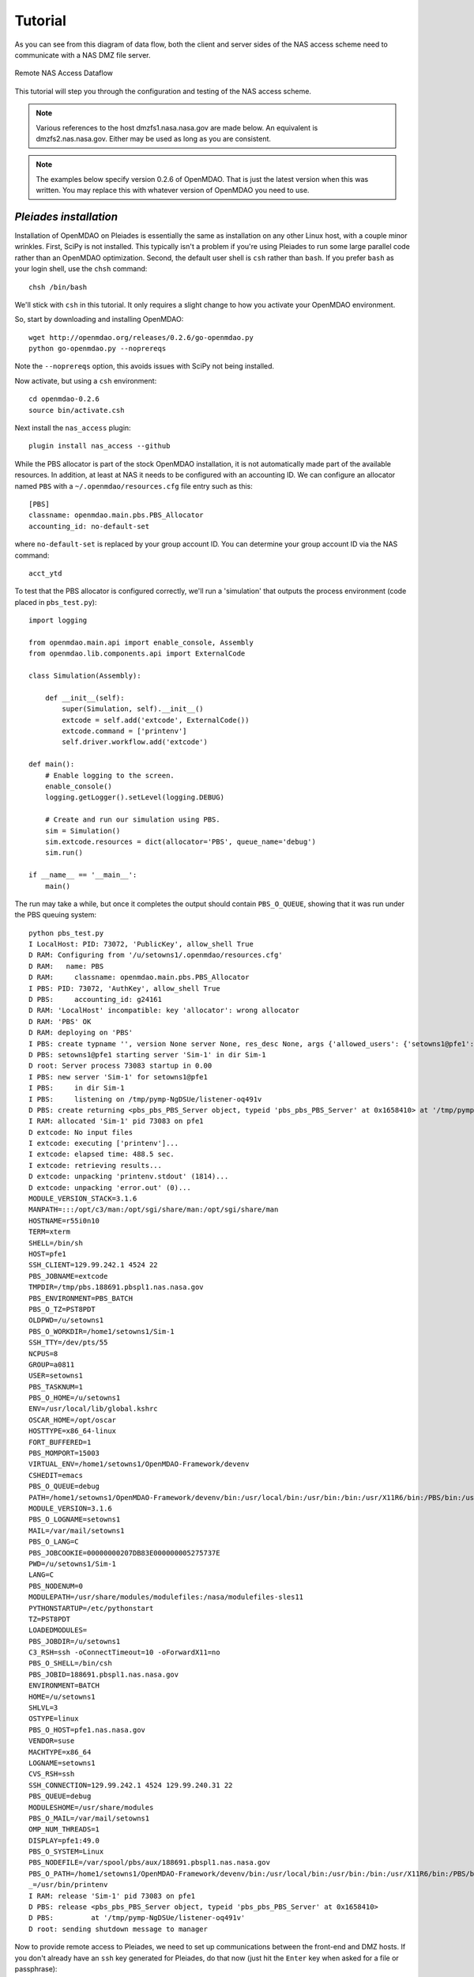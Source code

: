 .. _`tutorial`:


========
Tutorial
========

As you can see from this diagram of data flow, both the client and server
sides of the NAS access scheme need to communicate with a NAS DMZ file server.

.. figure:: dataflow.png
   :align: center

   Remote NAS Access Dataflow 

This tutorial will step you through the configuration and testing of the NAS
access scheme.

.. note::

    Various references to the host dmzfs1.nasa.nasa.gov are made below.
    An equivalent is dmzfs2.nas.nasa.gov.  Either may be used as long as
    you are consistent.

.. note::

    The examples below specify version 0.2.6 of OpenMDAO.  That is just the
    latest version when this was written.  You may replace this with whatever
    version of OpenMDAO you need to use.


.. index:: pleiades installation

*Pleiades installation*
_______________________

Installation of OpenMDAO on Pleiades is essentially the same as installation
on any other Linux host, with a couple minor wrinkles.  First, SciPy is not
installed.  This typically isn't a problem if you're using Pleiades to run
some large parallel code rather than an OpenMDAO optimization.  Second, the
default user shell is ``csh`` rather than ``bash``.  If you prefer ``bash``
as your login shell, use the ``chsh`` command::

    chsh /bin/bash

We'll stick with ``csh`` in this tutorial.  It only requires a slight change
to how you activate your OpenMDAO environment.

So, start by downloading and installing OpenMDAO::

    wget http://openmdao.org/releases/0.2.6/go-openmdao.py
    python go-openmdao.py --noprereqs

Note the ``--noprereqs`` option, this avoids issues with SciPy not being
installed.

Now activate, but using a ``csh`` environment::

    cd openmdao-0.2.6
    source bin/activate.csh

Next install the ``nas_access`` plugin::

    plugin install nas_access --github

While the PBS allocator is part of the stock OpenMDAO installation, it is not
automatically made part of the available resources.  In addition, at least at
NAS it needs to be configured with an accounting ID.  We can configure an
allocator named ``PBS`` with a ``~/.openmdao/resources.cfg`` file entry such
as this::

    [PBS]
    classname: openmdao.main.pbs.PBS_Allocator
    accounting_id: no-default-set

where ``no-default-set`` is replaced by your group account ID.  You can
determine your group account ID via the NAS command::

    acct_ytd

To test that the PBS allocator is configured correctly, we'll run a
'simulation' that outputs the process environment (code placed in
``pbs_test.py``)::

    import logging

    from openmdao.main.api import enable_console, Assembly
    from openmdao.lib.components.api import ExternalCode

    class Simulation(Assembly):

        def __init__(self):
            super(Simulation, self).__init__()
            extcode = self.add('extcode', ExternalCode())
            extcode.command = ['printenv']
            self.driver.workflow.add('extcode')

    def main():
        # Enable logging to the screen.
        enable_console()
        logging.getLogger().setLevel(logging.DEBUG)

        # Create and run our simulation using PBS.
        sim = Simulation()
        sim.extcode.resources = dict(allocator='PBS', queue_name='debug')
        sim.run()

    if __name__ == '__main__':
        main()

The run may take a while, but once it completes the output should contain
``PBS_O_QUEUE``, showing that it was run under the PBS queuing system::

    python pbs_test.py
    I LocalHost: PID: 73072, 'PublicKey', allow_shell True
    D RAM: Configuring from '/u/setowns1/.openmdao/resources.cfg'
    D RAM:   name: PBS
    D RAM:     classname: openmdao.main.pbs.PBS_Allocator
    I PBS: PID: 73072, 'AuthKey', allow_shell True
    D PBS:     accounting_id: g24161
    D RAM: 'LocalHost' incompatible: key 'allocator': wrong allocator
    D RAM: 'PBS' OK
    D RAM: deploying on 'PBS'
    I PBS: create typname '', version None server None, res_desc None, args {'allowed_users': {'setowns1@pfe1': <_RSAobj @0x165c320 n(2048),e>}, 'name': 'Sim-1'}
    D PBS: setowns1@pfe1 starting server 'Sim-1' in dir Sim-1
    D root: Server process 73083 startup in 0.00
    I PBS: new server 'Sim-1' for setowns1@pfe1
    I PBS:     in dir Sim-1
    I PBS:     listening on /tmp/pymp-NgDSUe/listener-oq491v
    D PBS: create returning <pbs_pbs_PBS_Server object, typeid 'pbs_pbs_PBS_Server' at 0x1658410> at '/tmp/pymp-NgDSUe/listener-oq491v'
    I RAM: allocated 'Sim-1' pid 73083 on pfe1
    D extcode: No input files
    I extcode: executing ['printenv']...
    I extcode: elapsed time: 488.5 sec.
    I extcode: retrieving results...
    D extcode: unpacking 'printenv.stdout' (1814)...
    D extcode: unpacking 'error.out' (0)...
    MODULE_VERSION_STACK=3.1.6
    MANPATH=:::/opt/c3/man:/opt/sgi/share/man:/opt/sgi/share/man
    HOSTNAME=r55i0n10
    TERM=xterm
    SHELL=/bin/sh
    HOST=pfe1
    SSH_CLIENT=129.99.242.1 4524 22
    PBS_JOBNAME=extcode
    TMPDIR=/tmp/pbs.188691.pbspl1.nas.nasa.gov
    PBS_ENVIRONMENT=PBS_BATCH
    PBS_O_TZ=PST8PDT
    OLDPWD=/u/setowns1
    PBS_O_WORKDIR=/home1/setowns1/Sim-1
    SSH_TTY=/dev/pts/55
    NCPUS=8
    GROUP=a0811
    USER=setowns1
    PBS_TASKNUM=1
    PBS_O_HOME=/u/setowns1
    ENV=/usr/local/lib/global.kshrc
    OSCAR_HOME=/opt/oscar
    HOSTTYPE=x86_64-linux
    FORT_BUFFERED=1
    PBS_MOMPORT=15003
    VIRTUAL_ENV=/home1/setowns1/OpenMDAO-Framework/devenv
    CSHEDIT=emacs
    PBS_O_QUEUE=debug
    PATH=/home1/setowns1/OpenMDAO-Framework/devenv/bin:/usr/local/bin:/usr/bin:/bin:/usr/X11R6/bin:/PBS/bin:/usr/sbin:/sbin:/opt/c3/bin:/opt/sgi/sbin:/opt/sgi/bin:/opt/sgi/sbin:/opt/sgi/bin:/u/setowns1/bin
    MODULE_VERSION=3.1.6
    PBS_O_LOGNAME=setowns1
    MAIL=/var/mail/setowns1
    PBS_O_LANG=C
    PBS_JOBCOOKIE=00000000207DB83E000000005275737E
    PWD=/u/setowns1/Sim-1
    LANG=C
    PBS_NODENUM=0
    MODULEPATH=/usr/share/modules/modulefiles:/nasa/modulefiles-sles11
    PYTHONSTARTUP=/etc/pythonstart
    TZ=PST8PDT
    LOADEDMODULES=
    PBS_JOBDIR=/u/setowns1
    C3_RSH=ssh -oConnectTimeout=10 -oForwardX11=no
    PBS_O_SHELL=/bin/csh
    PBS_JOBID=188691.pbspl1.nas.nasa.gov
    ENVIRONMENT=BATCH
    HOME=/u/setowns1
    SHLVL=3
    OSTYPE=linux
    PBS_O_HOST=pfe1.nas.nasa.gov
    VENDOR=suse
    MACHTYPE=x86_64
    LOGNAME=setowns1
    CVS_RSH=ssh
    SSH_CONNECTION=129.99.242.1 4524 129.99.240.31 22
    PBS_QUEUE=debug
    MODULESHOME=/usr/share/modules
    PBS_O_MAIL=/var/mail/setowns1
    OMP_NUM_THREADS=1
    DISPLAY=pfe1:49.0
    PBS_O_SYSTEM=Linux
    PBS_NODEFILE=/var/spool/pbs/aux/188691.pbspl1.nas.nasa.gov
    PBS_O_PATH=/home1/setowns1/OpenMDAO-Framework/devenv/bin:/usr/local/bin:/usr/bin:/bin:/usr/X11R6/bin:/PBS/bin:/usr/sbin:/sbin:/opt/c3/bin:/opt/sgi/sbin:/opt/sgi/bin
    _=/usr/bin/printenv
    I RAM: release 'Sim-1' pid 73083 on pfe1
    D PBS: release <pbs_pbs_PBS_Server object, typeid 'pbs_pbs_PBS_Server' at 0x1658410>
    D PBS:         at '/tmp/pymp-NgDSUe/listener-oq491v'
    D root: sending shutdown message to manager

Now to provide remote access to Pleiades, we need to set up communications
between the front-end and DMZ hosts.  If you don't already have an ``ssh``
key generated for Pleiades, do that now (just hit the ``Enter`` key when asked
for a file or passphrase)::

    ssh-keygen

You should now have a ``~/.ssh/id_rsa.pub`` file. We need to copy that to the
DMZ host we'll be using.  To help keep track of multiple keys on the remote
host, copy it to a different name related to the host it was generated on
(in this example ``pfe1``)::

    scp ~/.ssh/id_rsa.pub dmzfs1:.ssh/id_rsa.pfe1

To add it to the remote ``authorized_keys`` file, log in and append it to
any existing authorized keys::

    ssh dmzfs1
    cat .ssh/pfe1.pub >>.ssh/authorized_keys
    echo "" >>.ssh/authorized_keys
    exit

To test that communications are set up correctly, run a simple test::

    ssh dmzfs1 date

This should simply print the date (after the US Government computer access
warning).  If you are still prompted to enter a password, something is wrong
with your configuration.

Now we're ready to run the RJE server::

    python -m nas_access.rje --allocator PBS &

The trailing ``&`` above causes the server process to be 'backgrounded' or
detached from the terminal shell process.  You can check hat the server is
running by looking at the log file::

    cat openmdao_log.txt
    I LocalHost: PID: 98317, 'PublicKey', allow_shell True
    D RAM: Configuring from '/u/setowns1/.openmdao/resources.cfg'
    D RAM:   name: PBS
    D RAM:     classname: openmdao.main.pbs.PBS_Allocator
    I PBS: PID: 98317, 'AuthKey', allow_shell True
    D PBS:     accounting_id: g24161
    I root: RJE server ready

With the server running in the background, we can safely log out.  It should
remain running until the host is rebooted, which is infrequent.

While typically you'll want to run PBS jobs, at times it's useful to run
on the front-end host without any queueing delays.  You can do this by
running the RJE server with the ``LocalHost`` allocator::

    python -m nas_access.rje --allocator LocalHost &

.. note::

    You can only run one RJE server per host.  To support multiple RJE
    servers run them on separate hosts.


.. index:: linux/mac client installation

*Linux/Mac OS X client installation*
____________________________________

Start by downloading and installing OpenMDAO::

    wget http://openmdao.org/releases/0.2.6/go-openmdao.py
    python go-openmdao.py

Activate the OpenMDAO environment::

    cd openmdao-0.2.6
    . bin/activate

Next install the ``nas_access`` plugin::

    plugin install nas_access --github

We'll need to be able to ``scp`` and ``ssh`` to one of the NAS DMZ file servers
(``dmzfs1.nas.nasa.gov`` or ``dmzfs2.nas.nasa.gov``) without requiring any
user intervention.  If you don't already have an ``ssh`` key generated for the
local machine, do that now (just hit the ``Enter`` key when asked for a file or
passphrase)::

    ssh-keygen

You should now have a ``~/.ssh/id_rsa.pub`` file. We need to copy that to the
DMZ host we'll be using.  To help keep track of multiple keys on the remote
host, copy it to a different name related to the host it was generated on
(in this example ``torpedo``)::

    scp ~/.ssh/id_rsa.pub dmzfs1.nas.nasa.gov:.ssh/id_rsa.torpedo

To add it to the remote ``authorized_keys`` file, log in and append it to
any existing authorized keys::

    ssh dmzfs1.nas.nasa.gov
    cat .ssh/id_rsa.torpedo >>.ssh/authorized_keys
    echo "" >>.ssh/authorized_keys
    exit

To test that communications are set up correctly, run a simple test::

    ssh dmzfs1.nas.nasa.gov date

This should simply print the date in the remote timezone (after the US
Government computer access warning).  If you are still prompted to enter a
password, something is wrong with your configuration.

.. note::

    If your username on the client machine does not match your NAS username,
    add a 'username@' prefix to the DMZ hostname in the above commands,
    replacing 'username' with your NAS username.


.. index:: windows client installation

*Windows client installation*
_____________________________

Start by downloading and installing OpenMDAO. There are multiple ways of doing
this, what's shown here is an alternative to that described in the online
OpenMDAO documentation that works in at least some environments::

    start http://openmdao.org/releases/0.2.6/go-openmdao.py
    python Downloads/go-openmdao.py

Activate the OpenMDAO environment::

    cd openmdao-0.2.6
    Scripts\activate

Next install the ``nas_access`` plugin::

    plugin install nas_access --github

Go back to your original directory so files created next won't be clobbered
if you update your OpenMDAO configuration::

    cd ..

The ``plink`` and ``pscp`` commands from the ``PuTTY`` package are used to
communicate with the NAS DMZ file servers, so we need to install that if it's
not already on your machine.  The link here is from the PuTTY download page::

    start http://the.earth.li/~sgtatham/putty/latest/x86/putty-0.62-installer.exe

If you used the defaults during the installation process then the line below
will update ``PATH`` appropriately (for the current session only, you'll need
to make this permanent based on which version of Windows you're running)::

    set PATH=%PATH%;C:\Program Files\PuTTY

Assuming you don't already have PuTTY public and private keys saved, run
the ``puttygen`` tool::

    puttygen

Click the ``Generate`` button and wait for the keys to be generated while
moving the mouse around.  You should have a window that looks like this:

.. figure:: putty-gen.png
   :align: center

   PuTTY Key Generation

Click the ``Save private key`` button and enter a file name, for example
``id_rsa``.  Click in the ``Public key for pasting into OpenSSH`` window,
then right-click and choose ``Select All``.  Then choose ``Copy``.
Close puttygen and start up Notepad::

    notepad

Right-click in the Notepad window and choose ``Paste``.  Now save the Notepad
file to ``id_rsa.pub``.

.. note::

    If you 'lose' the copied public key, just restart `puttygen` and use the
    ``Load`` button to reload ``id_rsa``.

You should now have ``id_rsa.pub`` and ``id_rsa.ppk`` files.

Next we'll create a PuTTY session named ``dmzfs1.nas.nasa.gov`` via the
``PuTTY`` tool::

    putty

.. figure:: putty-session.png
   :align: center

   PuTTY Session

The session name should match the host name (one of the DMZ hosts).
Be sure to enter the ``id_rsa.ppk`` file name under the ``Connection/SSH/Auth``
section:

.. figure:: putty-auth.png
   :align: center

   PuTTY Authentication

If your local username is different than your NAS username, enter your NAS
username in the ``Connection/Data`` section:

.. figure:: putty-user.png
   :align: center

   PuTTY Username

Use the ``Save`` button (shown in the opening screen) to save the session.

With a public/private key pair generated and a session referencing them
created, we now need to copy the public key file to the DMZ host we'll be
using.  To help keep track of multiple keys on the remote host, copy it to a
different name related to the host it was generated on (in this example
``pc``)::

    pscp id_rsa.pub dmzfs1.nas.nasa.gov:.ssh/id_rsa.pc

To add it to the remote ``authorized_keys`` file, log in and append it to
any existing authorized keys::

    plink dmzfs1.nas.nasa.gov
    cat .ssh/id_rsa.pc >>.ssh/authorized_keys
    echo "" >>.ssh/authorized_keys
    exit

To test that communications are set up correctly, run a simple test::

    plink dmzfs1.nas.nasa.gov date

This should simply print the date (in the remote timezone).  If you are still
prompted to enter a password, something is wrong with your configuration.

.. warning::

    The ``id_rsa.ppk`` file should be protected from access by other users.
    It contains your private key which must remain private!  Use the
    ``Security`` tab on the ``Properties`` panel to ensure this file is not
    accessible by other users.


.. index:: testing

*Testing*
_________

The ``NAS_Allocator`` requires some configuration information, which can either
be set in your OpenMDAO code or in a configuration file.  We'll put it in the
OpenMDAO code for this tutorial.  The :ref:`usage` has an example configuration
file.

To test that your NAS access configuration is functional, we'll run a trivial
'simulation' that outputs the process environment (code placed in
``nas_test.py``)::

    import logging

    from nas_access import NAS_Allocator

    from openmdao.main.api import enable_console, Assembly
    from openmdao.main.resource import ResourceAllocationManager as RAM
    from openmdao.lib.components.api import ExternalCode

    class Simulation(Assembly):

        def __init__(self):
            super(Simulation, self).__init__()
            extcode = self.add('extcode', ExternalCode())
            extcode.command = ['printenv']
            self.driver.workflow.add('extcode')

    def main():
        # Enable logging to the screen.
        enable_console()
        logging.getLogger().setLevel(logging.DEBUG)

        # Configure access to Pleiades.
        RAM.add_allocator(NAS_Allocator(name='Pleiades',
                                        dmz_host='dmzfs1.nas.nasa.gov',
                                        server_host='pfe1'))

        # Create and run our simulation on Pleiades.
        sim = Simulation()
        sim.extcode.resources = dict(allocator='Pleiades', queue_name='debug')
        sim.run()

    if __name__ == '__main__':
        main()

Note that the above defines a single ``NAS_Allocator``.  You can define as
many allocators as RJE servers that are running.  You can only have one RJE
server running on a front-end host, but Pleiades has multiple front-end hosts,
so simply alter the ``server_host`` argument to suit.  For instance, two
allocators could provide access to remote LocalHost as well as PBS servers.

.. note::

    If your username on the client machine does not match your NAS username,
    you must add ``username='NAS-username'`` to the `NAS_Allocator` arguments.

Running the test should get output similar to this::

    python nas_test.py
    D Pleiades: init
    D Pleiades: connecting to RJE-pfe1 at dmzfs1.nas.nasa.gov
    I Pleiades: initializing
    D Pleiades: connected to 'pfe1' on 'dmzfs1.nas.nasa.gov'
    I LocalHost: PID: 1493, 'PublicKey', allow_shell True
    D RAM: 'LocalHost' incompatible: key 'allocator': wrong allocator
    D Pleiades: request 1: 'time_estimate' ({'queue_name': 'debug'},) {}
    D Pleiades: reply 1: (0, {'total_cpus': 10000})
    D RAM: 'Pleiades' OK
    D RAM: deploying on 'Pleiades'
    D Pleiades: request 2: 'deploy' ('Sim-1', {'queue_name': 'debug', 'allocator': 'Pleiades'}, {'total_cpus': 10000}) {}
    D Pleiades: reply 2: ('RJE-pfe1/ip-10-243-75-178-1493-Pleiades/Sim-1', 64515)
    D Pleiades/Sim-1: connecting to RJE-pfe1 at dmzfs1.nas.nasa.gov
    I Pleiades/Sim-1: initializing
    I RAM: allocated 'Sim-1' pid 64515 on pfe1
    D extcode: No input files
    I extcode: executing ['printenv']...
    D Pleiades/Sim-1: request 1: 'execute_command' ({'queue_name': 'debug', 'output_path': 'printenv.stdout', 'allocator': 'Pleiades', 'remote_command': 'printenv', 'job_name': 'extcode', 'error_path': 'error.out'},) {}
    D Pleiades/Sim-1: reply 1: (0, '')
    I extcode: elapsed time: 390.0 sec.
    I extcode: retrieving results...
    D Pleiades/Sim-1: request 2: 'pack_zipfile' (['printenv.stdout', 'error.out'], 'outputs.zip') {}
    D Pleiades/Sim-1: reply 2: (2, 1875)
    D Pleiades/Sim-1: open 'outputs.zip' 'rb' -1
    D Pleiades/Sim-1: request 3: 'putfile' ('outputs.zip', True) {}
    D Pleiades/Sim-1: reply 3: None
    D Pleiades/Sim-1: request 4: 'stat' ('outputs.zip',) {}
    D Pleiades/Sim-1: reply 4: [33152, 4107055211L, 25L, 1, 2866, 20811, 2097, 1338304865, 1338304865, 1338304865]
    D extcode: unpacking 'printenv.stdout' (1875)...
    D extcode: unpacking 'error.out' (0)...
    D Pleiades/Sim-1: request 5: 'remove' ('outputs.zip',) {}
    D Pleiades/Sim-1: reply 5: None
    MODULE_VERSION_STACK=3.1.6
    MANPATH=:::/opt/c3/man:/opt/sgi/share/man:/opt/sgi/share/man
    HOSTNAME=r62i0n1
    TERM=xterm
    SHELL=/bin/sh
    HOST=pfe1
    SSH_CLIENT=129.99.242.1 4524 22
    PBS_JOBNAME=extcode
    TMPDIR=/tmp/pbs.188804.pbspl1.nas.nasa.gov
    PBS_ENVIRONMENT=PBS_BATCH
    PBS_O_TZ=PST8PDT
    OLDPWD=/u/setowns1
    PBS_O_WORKDIR=/home1/setowns1/ip-10-243-75-178-1493-Pleiades-Sim-1
    SSH_TTY=/dev/pts/55
    NCPUS=8
    GROUP=a0811
    USER=setowns1
    PBS_TASKNUM=1
    PBS_O_HOME=/u/setowns1
    ENV=/usr/local/lib/global.kshrc
    OSCAR_HOME=/opt/oscar
    HOSTTYPE=x86_64-linux
    FORT_BUFFERED=1
    PBS_MOMPORT=15003
    VIRTUAL_ENV=/home1/setowns1/OpenMDAO-Framework/devenv
    CSHEDIT=emacs
    PBS_O_QUEUE=debug
    PATH=/home1/setowns1/OpenMDAO-Framework/devenv/bin:/usr/local/bin:/usr/bin:/bin:/usr/X11R6/bin:/PBS/bin:/usr/sbin:/sbin:/opt/c3/bin:/opt/sgi/sbin:/opt/sgi/bin:/opt/sgi/sbin:/opt/sgi/bin:/u/setowns1/bin
    MODULE_VERSION=3.1.6
    PBS_O_LOGNAME=setowns1
    MAIL=/var/mail/setowns1
    PBS_O_LANG=C
    PBS_JOBCOOKIE=000000007E6DD92A0000000062C750CD
    PWD=/u/setowns1/ip-10-243-75-178-1493-Pleiades-Sim-1
    LANG=C
    PBS_NODENUM=0
    MODULEPATH=/usr/share/modules/modulefiles:/nasa/modulefiles-sles11
    PYTHONSTARTUP=/etc/pythonstart
    TZ=PST8PDT
    LOADEDMODULES=
    PBS_JOBDIR=/u/setowns1
    C3_RSH=ssh -oConnectTimeout=10 -oForwardX11=no
    PBS_O_SHELL=/bin/csh
    PBS_JOBID=188804.pbspl1.nas.nasa.gov
    ENVIRONMENT=BATCH
    HOME=/u/setowns1
    SHLVL=3
    OSTYPE=linux
    PBS_O_HOST=pfe1.nas.nasa.gov
    VENDOR=suse
    MACHTYPE=x86_64
    LOGNAME=setowns1
    CVS_RSH=ssh
    SSH_CONNECTION=129.99.242.1 4524 129.99.240.31 22
    PBS_QUEUE=debug
    MODULESHOME=/usr/share/modules
    PBS_O_MAIL=/var/mail/setowns1
    OMP_NUM_THREADS=1
    DISPLAY=pfe1:49.0
    PBS_O_SYSTEM=Linux
    PBS_NODEFILE=/var/spool/pbs/aux/188804.pbspl1.nas.nasa.gov
    PBS_O_PATH=/home1/setowns1/OpenMDAO-Framework/devenv/bin:/usr/local/bin:/usr/bin:/bin:/usr/X11R6/bin:/PBS/bin:/usr/sbin:/sbin:/opt/c3/bin:/opt/sgi/sbin:/opt/sgi/bin
    _=/usr/bin/printenv
    I RAM: release 'Sim-1' pid 64515 on pfe1
    D Pleiades: request 3: 'release' ('RJE-pfe1/ip-10-243-75-178-1493-Pleiades/Sim-1',) {}
    D Pleiades: reply 3: None
    D Pleiades/Sim-1: shutdown
    D Pleiades/Sim-1: close
    D Pleiades: request 4: 'shutdown' () {}
    D Pleiades: reply 4: None
    D Pleiades: close

Corrseponding server output should like similar to this::

    I root: New client 'ip-10-243-75-178-1493-Pleiades'
    I ip-10-243-75-178-1493-Pleiades: initializing
    D ip-10-243-75-178-1493-Pleiades: request: 'time_estimate' ({'queue_name': 'debug'},) {}
    D ip-10-243-75-178-1493-Pleiades: reply 1: (0, {'total_cpus': 10000})
    D ip-10-243-75-178-1493-Pleiades: request: 'deploy' ('Sim-1', {'queue_name': 'debug', 'allocator': 'Pleiades'}, {'total_cpus': 10000}) {}
    I PBS: create typname '', version None server None, res_desc None, args {'allowed_users': {'setowns1@pfe1': <_RSAobj @0x1586758 n(2048),e>}, 'name': 'ip-10-243-75-178-1493-Pleiades-Sim-1'}
    D PBS: setowns1@pfe1 starting server 'ip-10-243-75-178-1493-Pleiades-Sim-1' in dir ip-10-243-75-178-1493-Pleiades-Sim-1
    D root: Server process 64515 startup in 0.01
    I PBS: new server 'ip-10-243-75-178-1493-Pleiades-Sim-1' for setowns1@pfe1
    I PBS:     in dir ip-10-243-75-178-1493-Pleiades-Sim-1
    I PBS:     listening on /tmp/pymp-Lna9G4/listener-ZWGHlM
    D PBS: create returning <pbs_pbs_PBS_Server object, typeid 'pbs_pbs_PBS_Server' at 0x1582cd0> at '/tmp/pymp-Lna9G4/listener-ZWGHlM'
    I ip-10-243-75-178-1493-Pleiades-Sim-1: initializing
    D ip-10-243-75-178-1493-Pleiades: reply 2: ('RJE-pfe1/ip-10-243-75-178-1493-Pleiades/Sim-1', 64515)
    D ip-10-243-75-178-1493-Pleiades-Sim-1: request: 'execute_command' ({'queue_name': 'debug', 'output_path': 'printenv.stdout', 'allocator': 'Pleiades', 'remote_command': 'printenv', 'job_name': 'extcode', 'error_path': 'error.out'},) {}
    D ip-10-243-75-178-1493-Pleiades-Sim-1: reply 1: (0, '')
    D ip-10-243-75-178-1493-Pleiades-Sim-1: request: 'pack_zipfile' (['printenv.stdout', 'error.out'], 'outputs.zip') {}
    D ip-10-243-75-178-1493-Pleiades-Sim-1: reply 2: (2, 1875)
    D ip-10-243-75-178-1493-Pleiades-Sim-1: request: 'putfile' ('outputs.zip', True) {}
    D ip-10-243-75-178-1493-Pleiades-Sim-1: reply 3: None
    D ip-10-243-75-178-1493-Pleiades-Sim-1: request: 'stat' ('outputs.zip',) {}
    D ip-10-243-75-178-1493-Pleiades-Sim-1: reply 4: [33152, 4107055211, 25L, 1, 2866, 20811, 2097, 1338304865, 1338304865, 1338304865]
    D ip-10-243-75-178-1493-Pleiades-Sim-1: request: 'remove' ('outputs.zip',) {}
    D ip-10-243-75-178-1493-Pleiades-Sim-1: reply 5: None
    D ip-10-243-75-178-1493-Pleiades: request: 'release' ('RJE-pfe1/ip-10-243-75-178-1493-Pleiades/Sim-1',) {}
    D PBS: release <pbs_pbs_PBS_Server object, typeid 'pbs_pbs_PBS_Server' at 0x1582cd0>
    D PBS:         at '/tmp/pymp-Lna9G4/listener-ZWGHlM'
    D root: sending shutdown message to manager
    D ip-10-243-75-178-1493-Pleiades: reply 3: None
    D ip-10-243-75-178-1493-Pleiades: request: 'shutdown' () {}
    D ip-10-243-75-178-1493-Pleiades: reply 4: None
    I root: Client 'ip-10-243-75-178-1493-Pleiades' closed


